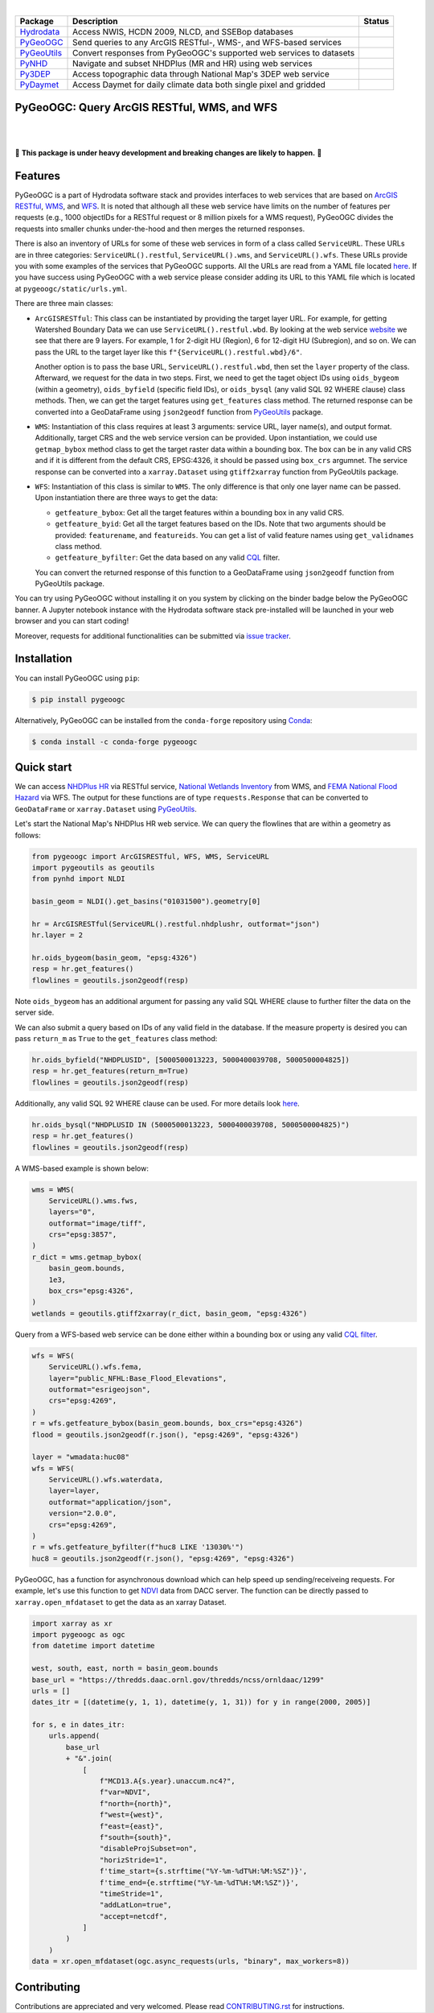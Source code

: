 .. image:: https://raw.githubusercontent.com/cheginit/hydrodata/master/docs/_static/pygeoogc_logo.png
    :target: https://github.com/cheginit/pygeoogc
    :align: center

|

.. |hydrodata| image:: https://github.com/cheginit/hydrodata/workflows/pytest/badge.svg
    :target: https://github.com/cheginit/hydrodata/actions?query=workflow%3Apytest
    :alt: Github Actions

.. |pygeoogc| image:: https://github.com/cheginit/pygeoogc/workflows/pytest/badge.svg
    :target: https://github.com/cheginit/pygeoogc/actions?query=workflow%3Apytest
    :alt: Github Actions

.. |pygeoutils| image:: https://github.com/cheginit/pygeoutils/workflows/pytest/badge.svg
    :target: https://github.com/cheginit/pygeoutils/actions?query=workflow%3Apytest
    :alt: Github Actions

.. |pynhd| image:: https://github.com/cheginit/pynhd/workflows/pytest/badge.svg
    :target: https://github.com/cheginit/pynhd/actions?query=workflow%3Apytest
    :alt: Github Actions

.. |py3dep| image:: https://github.com/cheginit/py3dep/workflows/pytest/badge.svg
    :target: https://github.com/cheginit/py3dep/actions?query=workflow%3Apytest
    :alt: Github Actions

.. |pydaymet| image:: https://github.com/cheginit/pydaymet/workflows/pytest/badge.svg
    :target: https://github.com/cheginit/pydaymet/actions?query=workflow%3Apytest
    :alt: Github Actions

=========== ==================================================================== ============
Package     Description                                                          Status
=========== ==================================================================== ============
Hydrodata_  Access NWIS, HCDN 2009, NLCD, and SSEBop databases                   |hydrodata|
PyGeoOGC_   Send queries to any ArcGIS RESTful-, WMS-, and WFS-based services    |pygeoogc|
PyGeoUtils_ Convert responses from PyGeoOGC's supported web services to datasets |pygeoutils|
PyNHD_      Navigate and subset NHDPlus (MR and HR) using web services           |pynhd|
Py3DEP_     Access topographic data through National Map's 3DEP web service      |py3dep|
PyDaymet_   Access Daymet for daily climate data both single pixel and gridded   |pydaymet|
=========== ==================================================================== ============

.. _Hydrodata: https://github.com/cheginit/hydrodata
.. _PyGeoOGC: https://github.com/cheginit/pygeoogc
.. _PyGeoUtils: https://github.com/cheginit/pygeoutils
.. _PyNHD: https://github.com/cheginit/pynhd
.. _Py3DEP: https://github.com/cheginit/py3dep
.. _PyDaymet: https://github.com/cheginit/pydaymet

PyGeoOGC: Query ArcGIS RESTful, WMS, and WFS
--------------------------------------------

.. image:: https://img.shields.io/pypi/v/pygeoogc.svg
    :target: https://pypi.python.org/pypi/pygeoogc
    :alt: PyPi

.. image:: https://img.shields.io/conda/vn/conda-forge/pygeoogc.svg
    :target: https://anaconda.org/conda-forge/pygeoogc
    :alt: Conda Version

.. image:: https://codecov.io/gh/cheginit/pygeoogc/branch/master/graph/badge.svg
    :target: https://codecov.io/gh/cheginit/pygeoogc
    :alt: CodeCov

.. image:: https://mybinder.org/badge_logo.svg
    :target: https://mybinder.org/v2/gh/cheginit/hydrodata/master?filepath=docs%2Fexamples
    :alt: Binder

|

.. image:: https://img.shields.io/badge/security-bandit-green.svg
    :target: https://github.com/PyCQA/bandit
    :alt: Security Status

.. image:: https://www.codefactor.io/repository/github/cheginit/pygeoogc/badge
   :target: https://www.codefactor.io/repository/github/cheginit/pygeoogc
   :alt: CodeFactor

.. image:: https://img.shields.io/badge/code%20style-black-000000.svg
    :target: https://github.com/psf/black
    :alt: black

.. image:: https://img.shields.io/badge/pre--commit-enabled-brightgreen?logo=pre-commit&logoColor=white
    :target: https://github.com/pre-commit/pre-commit
    :alt: pre-commit

|

🚨 **This package is under heavy development and breaking changes are likely to happen.** 🚨

Features
--------

PyGeoOGC is a part of Hydrodata software stack and provides interfaces to web services
that are based on
`ArcGIS RESTful <https://en.wikipedia.org/wiki/Representational_state_transfer>`__,
`WMS <https://en.wikipedia.org/wiki/Web_Map_Service>`__, and
`WFS <https://en.wikipedia.org/wiki/Web_Feature_Service>`__. It is noted that although
all these web service have limits on the number of features per requests (e.g., 1000
objectIDs for a RESTful request or 8 million pixels for a WMS request), PyGeoOGC divides
the requests into smaller chunks under-the-hood and then merges the returned responses.

There is also an inventory of URLs for some of these web services in form of a class called
``ServiceURL``. These URLs are in three categories: ``ServiceURL().restful``,
``ServiceURL().wms``, and ``ServiceURL().wfs``. These URLs provide you with some examples
of the services that PyGeoOGC supports. All the URLs are read from a YAML file located
`here <pygeoogc/static/urls.yml>`_. If you have success using PyGeoOGC with a web service
please consider adding its URL to this YAML file which is located at ``pygeoogc/static/urls.yml``.

There are three main classes:

* ``ArcGISRESTful``: This class can be instantiated by providing the target layer URL.
  For example, for getting Watershed Boundary Data we can use ``ServiceURL().restful.wbd``.
  By looking at the web service `website <https://hydro.nationalmap.gov/arcgis/rest/services/wbd/MapServer>`_
  we see that there are 9
  layers. For example, 1 for 2-digit HU (Region), 6 for 12-digit HU (Subregion), and so on. We can
  pass the URL to the target layer like this
  ``f"{ServiceURL().restful.wbd}/6"``.

  Another option is to pass the base URL, ``ServiceURL().restful.wbd``, then set the ``layer``
  property of the class.
  Afterward, we request for the data in two steps. First, we need to get the taget object IDs using
  ``oids_bygeom`` (within a geometry), ``oids_byfield`` (specific field IDs), or ``oids_bysql``
  (any valid SQL 92 WHERE clause) class methods. Then, we can get the target features using
  ``get_features`` class method. The returned response can be converted into a GeoDataFrame using
  ``json2geodf`` function from `PyGeoUtils <https://github.com/cheginit/pygeoutils>`__ package.

* ``WMS``: Instantiation of this class requires at least 3 arguments: service URL, layer
  name(s), and output format. Additionally, target CRS and the web service version can be provided.
  Upon instantiation, we could use ``getmap_bybox`` method class to get the target raster data
  within a bounding box. The box can be in any valid CRS and if it is different from the default
  CRS, EPSG:4326, it should be passed using ``box_crs`` argumnet. The service response can be
  converted into a ``xarray.Dataset`` using ``gtiff2xarray`` function from PyGeoUtils package.

* ``WFS``: Instantiation of this class is similar to ``WMS``. The only difference is that
  only one layer name can be passed. Upon instantiation there are three ways to get the data:

  - ``getfeature_bybox``: Get all the target features within a bounding box in any valid CRS.
  - ``getfeature_byid``: Get all the target features based on the IDs. Note that two arguments
    should be provided: ``featurename``, and ``featureids``. You can get a list of valid feature
    names using ``get_validnames`` class method.
  - ``getfeature_byfilter``: Get the data based on any valid
    `CQL <https://docs.geoserver.org/latest/en/user/tutorials/cql/cql_tutorial.html>`__ filter.

  You can convert the returned response of this function to a GeoDataFrame using ``json2geodf``
  function from PyGeoUtils package.

You can try using PyGeoOGC without installing it on you system by clicking on the binder badge
below the PyGeoOGC banner. A Jupyter notebook instance with the Hydrodata software stack
pre-installed will be launched in your web browser and you can start coding!

Moreover, requests for additional functionalities can be submitted via
`issue tracker <https://github.com/cheginit/pygeoogc/issues>`__.

Installation
------------

You can install PyGeoOGC using ``pip``:

.. code-block:: console

    $ pip install pygeoogc

Alternatively, PyGeoOGC can be installed from the ``conda-forge`` repository
using `Conda <https://docs.conda.io/en/latest/>`__:

.. code-block:: console

    $ conda install -c conda-forge pygeoogc

Quick start
-----------

We can access
`NHDPlus HR <https://edits.nationalmap.gov/arcgis/rest/services/NHDPlus_HR/NHDPlus_HR/MapServer>`__
via RESTful service,
`National Wetlands Inventory <https://www.fws.gov/wetlands/>`__ from WMS, and
`FEMA National Flood Hazard <https://www.fema.gov/national-flood-hazard-layer-nfhl>`__
via WFS. The output for these functions are of type ``requests.Response`` that
can be converted to ``GeoDataFrame`` or ``xarray.Dataset`` using
`PyGeoUtils <https://github.com/cheginit/pygeoutils>`__.

Let's start the National Map's NHDPlus HR web service. We can query the flowlines that are
within a geometry as follows:

.. code-block:: python

    from pygeoogc import ArcGISRESTful, WFS, WMS, ServiceURL
    import pygeoutils as geoutils
    from pynhd import NLDI

    basin_geom = NLDI().get_basins("01031500").geometry[0]

    hr = ArcGISRESTful(ServiceURL().restful.nhdplushr, outformat="json")
    hr.layer = 2

    hr.oids_bygeom(basin_geom, "epsg:4326")
    resp = hr.get_features()
    flowlines = geoutils.json2geodf(resp)

Note ``oids_bygeom`` has an additional argument for passing any valid SQL WHERE clause
to further filter the data on the server side.

We can also submit a query based on IDs of any valid field in the database. If the measure
property is desired you can pass ``return_m`` as ``True`` to the ``get_features`` class method:

.. code-block:: python

    hr.oids_byfield("NHDPLUSID", [5000500013223, 5000400039708, 5000500004825])
    resp = hr.get_features(return_m=True)
    flowlines = geoutils.json2geodf(resp)

Additionally, any valid SQL 92 WHERE clause can be used. For more details look
`here <https://developers.arcgis.com/rest/services-reference/query-feature-service-.htm#ESRI_SECTION2_07DD2C5127674F6A814CE6C07D39AD46>`__.

.. code-block:: python

    hr.oids_bysql("NHDPLUSID IN (5000500013223, 5000400039708, 5000500004825)")
    resp = hr.get_features()
    flowlines = geoutils.json2geodf(resp)

A WMS-based example is shown below:

.. code-block:: python

    wms = WMS(
        ServiceURL().wms.fws,
        layers="0",
        outformat="image/tiff",
        crs="epsg:3857",
    )
    r_dict = wms.getmap_bybox(
        basin_geom.bounds,
        1e3,
        box_crs="epsg:4326",
    )
    wetlands = geoutils.gtiff2xarray(r_dict, basin_geom, "epsg:4326")

Query from a WFS-based web service can be done either within a bounding box or using
any valid `CQL filter <https://docs.geoserver.org/stable/en/user/tutorials/cql/cql_tutorial.html>`__.

.. code-block:: python

    wfs = WFS(
        ServiceURL().wfs.fema,
        layer="public_NFHL:Base_Flood_Elevations",
        outformat="esrigeojson",
        crs="epsg:4269",
    )
    r = wfs.getfeature_bybox(basin_geom.bounds, box_crs="epsg:4326")
    flood = geoutils.json2geodf(r.json(), "epsg:4269", "epsg:4326")

    layer = "wmadata:huc08"
    wfs = WFS(
        ServiceURL().wfs.waterdata,
        layer=layer,
        outformat="application/json",
        version="2.0.0",
        crs="epsg:4269",
    )
    r = wfs.getfeature_byfilter(f"huc8 LIKE '13030%'")
    huc8 = geoutils.json2geodf(r.json(), "epsg:4269", "epsg:4326")

PyGeoOGC, has a function for asynchronous download which can help speed up sending/receiveing requests. For example, let's use this function to get `NDVI <https://daac.ornl.gov/VEGETATION/guides/US_MODIS_NDVI.html>`_ data from DACC server. The function can be directly passed to ``xarray.open_mfdataset`` to get the data as an xarray Dataset.

.. code-block:: python

    import xarray as xr
    import pygeoogc as ogc
    from datetime import datetime

    west, south, east, north = basin_geom.bounds
    base_url = "https://thredds.daac.ornl.gov/thredds/ncss/ornldaac/1299"
    urls = []
    dates_itr = [(datetime(y, 1, 1), datetime(y, 1, 31)) for y in range(2000, 2005)]

    for s, e in dates_itr:
        urls.append(
            base_url
            + "&".join(
                [
                    f"MCD13.A{s.year}.unaccum.nc4?",
                    f"var=NDVI",
                    f"north={north}",
                    f"west={west}",
                    f"east={east}",
                    f"south={south}",
                    "disableProjSubset=on",
                    "horizStride=1",
                    f'time_start={s.strftime("%Y-%m-%dT%H:%M:%SZ")}',
                    f'time_end={e.strftime("%Y-%m-%dT%H:%M:%SZ")}',
                    "timeStride=1",
                    "addLatLon=true",
                    "accept=netcdf",
                ]
            )
        )
    data = xr.open_mfdataset(ogc.async_requests(urls, "binary", max_workers=8))

Contributing
------------

Contributions are appreciated and very welcomed. Please read
`CONTRIBUTING.rst <https://github.com/cheginit/pygeoogc/blob/master/CONTRIBUTING.rst>`__
for instructions.
